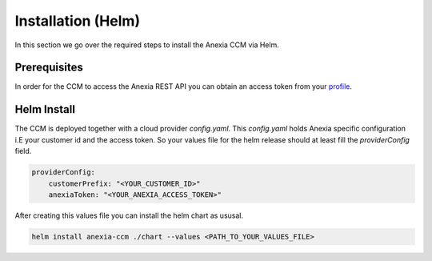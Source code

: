 ####################
Installation (Helm)
####################

In this section we go over the required steps to install the Anexia CCM via Helm.

Prerequisites
#############

In order for the CCM to access the Anexia REST API you can obtain an access token from your `profile <https://engine.anexia-it.com/profile>`__.

Helm Install
#############

The CCM is deployed together with a cloud provider `config.yaml`. This `config.yaml` holds Anexia specific configuration
i.E your customer id and the access token.
So your values file for the helm release should at least fill the `providerConfig` field.

.. code-block:: yaml

    providerConfig:
        customerPrefix: "<YOUR_CUSTOMER_ID>"
        anexiaToken: "<YOUR_ANEXIA_ACCESS_TOKEN>"

After creating this values file you can install the helm chart as ususal.

.. code-block:: bash

    helm install anexia-ccm ./chart --values <PATH_TO_YOUR_VALUES_FILE>

